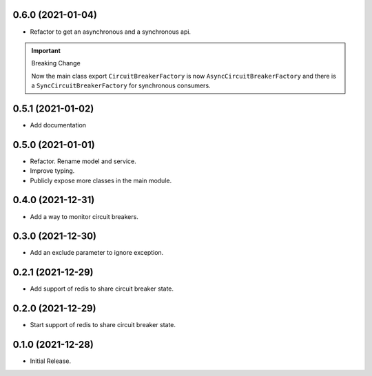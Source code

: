 0.6.0 (2021-01-04)
------------------
* Refactor to get an asynchronous and a synchronous api.

.. important ::

  Breaking Change

  Now the main class export ``CircuitBreakerFactory`` is now
  ``AsyncCircuitBreakerFactory`` and there is a ``SyncCircuitBreakerFactory``
  for synchronous consumers.

0.5.1 (2021-01-02)
------------------
* Add documentation

0.5.0 (2021-01-01)
------------------
* Refactor. Rename model and service.
* Improve typing.
* Publicly expose more classes in the main module.

0.4.0 (2021-12-31)
------------------
* Add a way to monitor circuit breakers.

0.3.0 (2021-12-30)
------------------
* Add an exclude parameter to ignore exception.

0.2.1 (2021-12-29)
------------------
* Add support of redis to share circuit breaker state.

0.2.0 (2021-12-29)
------------------
* Start support of redis to share circuit breaker state.

0.1.0 (2021-12-28)
------------------
* Initial Release.
